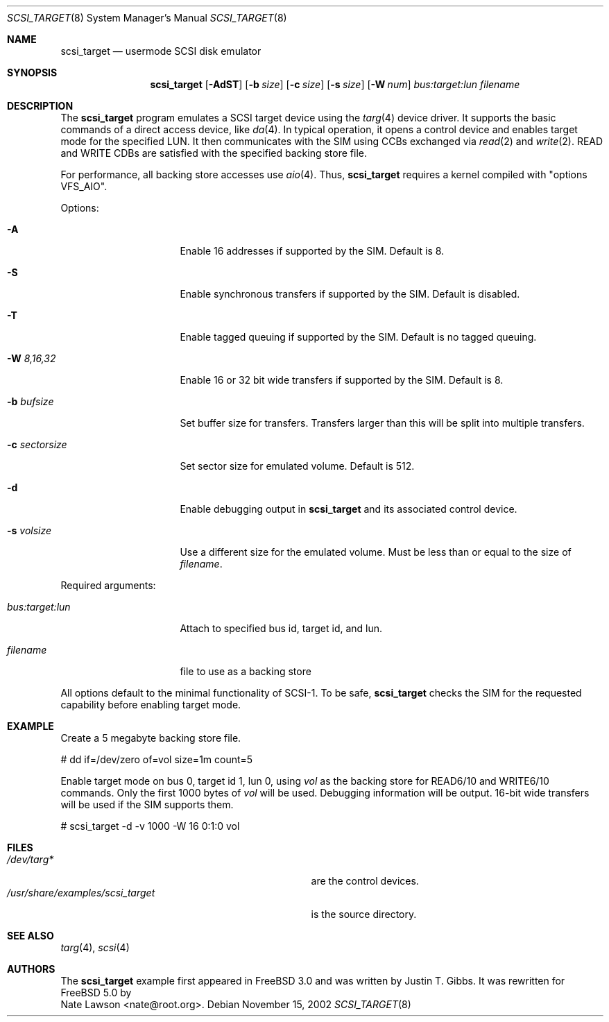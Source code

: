 .\" Copyright (c) 2002
.\"	Nate Lawson.  All rights reserved.
.\"
.\" Redistribution and use in source and binary forms, with or without
.\" modification, are permitted provided that the following conditions
.\" are met:
.\" 1. Redistributions of source code must retain the above copyright
.\"    notice, this list of conditions and the following disclaimer.
.\" 2. Redistributions in binary form must reproduce the above copyright
.\"    notice, this list of conditions and the following disclaimer in the
.\"    documentation and/or other materials provided with the distribution.
.\" 3. Neither the name of the author nor the names of any co-contributors
.\"    may be used to endorse or promote products derived from this software
.\"    without specific prior written permission.
.\"
.\" THIS SOFTWARE IS PROVIDED BY Nate Lawson AND CONTRIBUTORS ``AS IS'' AND
.\" ANY EXPRESS OR IMPLIED WARRANTIES, INCLUDING, BUT NOT LIMITED TO, THE
.\" IMPLIED WARRANTIES OF MERCHANTABILITY AND FITNESS FOR A PARTICULAR PURPOSE
.\" ARE DISCLAIMED.  IN NO EVENT SHALL THE AUTHOR OR CONTRIBUTORS BE LIABLE
.\" FOR ANY DIRECT, INDIRECT, INCIDENTAL, SPECIAL, EXEMPLARY, OR CONSEQUENTIAL
.\" DAMAGES (INCLUDING, BUT NOT LIMITED TO, PROCUREMENT OF SUBSTITUTE GOODS
.\" OR SERVICES; LOSS OF USE, DATA, OR PROFITS; OR BUSINESS INTERRUPTION)
.\" HOWEVER CAUSED AND ON ANY THEORY OF LIABILITY, WHETHER IN CONTRACT, STRICT
.\" LIABILITY, OR TORT (INCLUDING NEGLIGENCE OR OTHERWISE) ARISING IN ANY WAY
.\" OUT OF THE USE OF THIS SOFTWARE, EVEN IF ADVISED OF THE POSSIBILITY OF
.\" SUCH DAMAGE.
.\"
.\" $FreeBSD$
.\"
.Dd November 15, 2002
.Dt SCSI_TARGET 8
.Os
.Sh NAME
.Nm scsi_target
.Nd usermode SCSI disk emulator
.Sh SYNOPSIS
.Nm
.Op Fl AdST
.Op Fl b Ar size
.Op Fl c Ar size
.Op Fl s Ar size
.Op Fl W Ar num
.Ar bus:target:lun
.Ar filename
.Sh DESCRIPTION
The
.Nm
program emulates a SCSI target device using the
.Xr targ 4
device driver.  It supports the basic commands of a direct access device, like 
.Xr da 4 .
In typical operation, it opens a control device and
enables target mode for the specified LUN.  It then communicates with
the SIM using CCBs exchanged via
.Xr read 2
and
.Xr write 2 .
READ and WRITE CDBs are satisfied with the specified backing store file.
.Pp
For performance, all backing store accesses use
.Xr aio 4 .
Thus,
.Nm
requires a kernel compiled with "options VFS_AIO".
.Pp
Options:
.Pp
.Bl -tag -width XXXXXXXXXXXXXX
.It Fl A
Enable 16 addresses if supported by the SIM.  Default is 8.
.It Fl S
Enable synchronous transfers if supported by the SIM.  Default is disabled.
.It Fl T
Enable tagged queuing if supported by the SIM.  Default is no tagged
queuing.
.It Fl W Ar "8,16,32"
Enable 16 or 32 bit wide transfers if supported by the SIM.  Default is 8.
.It Fl b Ar bufsize
Set buffer size for transfers.  Transfers larger than this will be split
into multiple transfers.
.It Fl c Ar sectorsize
Set sector size for emulated volume.  Default is 512.
.It Fl d
Enable debugging output in
.Nm
and its associated control device.
.It Fl s Ar volsize
Use a different size for the emulated volume.  Must be less than or equal
to the size of
.Ar filename .
.El
.Pp
Required arguments:
.Bl -tag -width XXXXXXXXXXXXXX
.It Ar bus:target:lun
Attach to specified bus id, target id, and lun.
.It Ar filename
file to use as a backing store
.El
.Pp
All options default to the minimal functionality of SCSI-1.
To be safe,
.Nm
checks the SIM for the requested capability before enabling target mode.
.Sh EXAMPLE
Create a 5 megabyte backing store file.
.Bd -literal
# dd if=/dev/zero of=vol size=1m count=5
.Ed
.Pp
Enable target mode on bus 0, target id 1, lun 0, using 
.Ar vol
as the backing store for READ6/10 and WRITE6/10 commands.
Only the first 1000 bytes of 
.Ar vol
will be used.  Debugging information will be output.
16-bit wide transfers will be used if the SIM supports them.
.Pp
.Bd -literal
# scsi_target -d -v 1000 -W 16 0:1:0 vol
.Ed
.Sh FILES
.Bl -tag -width /usr/share/examples/scsi_target -compact
.It Pa /dev/targ*
are the control devices.
.It Pa /usr/share/examples/scsi_target
is the source directory.
.El
.Sh SEE ALSO
.Xr targ 4 ,
.Xr scsi 4
.Sh AUTHORS
The
.Nm
example first appeared in 
.Fx 3.0
and was written by
.An Justin T. Gibbs .
It was rewritten for
.Fx 5.0
by
.An Nate Lawson Aq nate@root.org .
